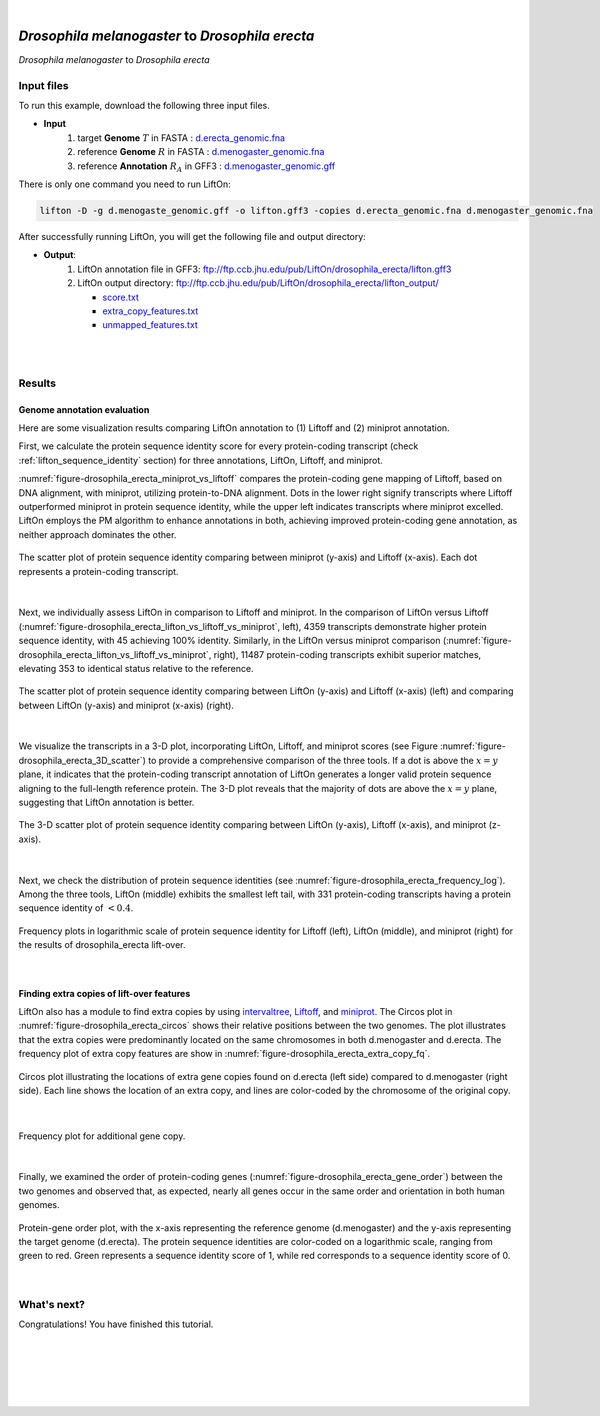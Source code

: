.. raw:: html

    <script type="text/javascript">
        let mutation_lvl_1_fuc = function(mutations) {
            var dark = document.body.dataset.theme == 'dark';

            if (document.body.dataset.theme == 'auto') {
                dark = window.matchMedia && window.matchMedia('(prefers-color-scheme: dark)').matches;
            }
            
            document.getElementsByClassName('sidebar_ccb')[0].src = dark ? '../../_static/JHU_ccb-white.png' : "../../_static/JHU_ccb-dark.png";
            document.getElementsByClassName('sidebar_wse')[0].src = dark ? '../../_static/JHU_wse-white.png' : "../../_static/JHU_wse-dark.png";



            for (let i=0; i < document.getElementsByClassName('summary-title').length; i++) {
                console.log(">> document.getElementsByClassName('summary-title')[i]: ", document.getElementsByClassName('summary-title')[i]);

                if (dark) {
                    document.getElementsByClassName('summary-title')[i].classList = "summary-title card-header bg-dark font-weight-bolder";
                    document.getElementsByClassName('summary-content')[i].classList = "summary-content card-body bg-dark text-left docutils";
                } else {
                    document.getElementsByClassName('summary-title')[i].classList = "summary-title card-header bg-light font-weight-bolder";
                    document.getElementsByClassName('summary-content')[i].classList = "summary-content card-body bg-light text-left docutils";
                }
            }

        }
        document.addEventListener("DOMContentLoaded", mutation_lvl_1_fuc);
        var observer = new MutationObserver(mutation_lvl_1_fuc)
        observer.observe(document.body, {attributes: true, attributeFilter: ['data-theme']});
        console.log(document.body);
    </script>


|


.. _distant_species_liftover_drosophila_melanogaster_2_erecta:

*Drosophila melanogaster* to *Drosophila erecta*
=========================================================================

*Drosophila melanogaster* to *Drosophila erecta*

Input files
+++++++++++++++++++++++++++++++++++

To run this example, download the following three input files.

* **Input**
    1. target **Genome** :math:`T` in FASTA : `d.erecta_genomic.fna <ftp://ftp.ccb.jhu.edu/pub/LiftOn/drosophila_erecta/d.erecta_genomic.fna>`_ 
    2. reference **Genome** :math:`R` in FASTA : `d.menogaster_genomic.fna <ftp://ftp.ccb.jhu.edu/pub/LiftOn/drosophila_erecta/d.menogaster_genomic.fna>`_
    3. reference **Annotation** :math:`R_A` in GFF3 : `d.menogaster_genomic.gff <ftp://ftp.ccb.jhu.edu/pub/LiftOn/drosophila_erecta/d.menogaster_genomic.gff>`_


.. .. important::

..     **We propose running Splam as a new step in RNA-Seq analysis pipeline to score all splice junctions.**

There is only one command you need to run LiftOn:

.. code-block:: bash

    lifton -D -g d.menogaste_genomic.gff -o lifton.gff3 -copies d.erecta_genomic.fna d.menogaster_genomic.fna


After successfully running LiftOn, you will get the following file and output directory:

* **Output**: 
    1. LiftOn annotation file in GFF3: ftp://ftp.ccb.jhu.edu/pub/LiftOn/drosophila_erecta/lifton.gff3
    2. LiftOn output directory: ftp://ftp.ccb.jhu.edu/pub/LiftOn/drosophila_erecta/lifton_output/

       *  `score.txt <ftp://ftp.ccb.jhu.edu/pub/LiftOn/drosophila_erecta/lifton_output/score.txt>`_
       *  `extra_copy_features.txt <ftp://ftp.ccb.jhu.edu/pub/LiftOn/drosophila_erecta/lifton_output/extra_copy_features.txt>`_
       *  `unmapped_features.txt <ftp://ftp.ccb.jhu.edu/pub/LiftOn/drosophila_erecta/lifton_output/unmapped_features.txt>`_

|
|

Results
+++++++++++++++++++++++++++++++++++

Genome annotation evaluation
------------------------------

Here are some visualization results comparing LiftOn annotation to (1) Liftoff and (2) miniprot annotation. 


First, we calculate the protein sequence identity score for every protein-coding transcript (check :ref:`lifton_sequence_identity` section) for three annotations, LiftOn, Liftoff, and miniprot. 

:numref:`figure-drosophila_erecta_miniprot_vs_liftoff` compares the protein-coding gene mapping of Liftoff, based on DNA alignment, with miniprot, utilizing protein-to-DNA alignment. Dots in the lower right signify transcripts where Liftoff outperformed miniprot in protein sequence identity, while the upper left indicates transcripts where miniprot excelled. LiftOn employs the PM algorithm to enhance annotations in both, achieving improved protein-coding gene annotation, as neither approach dominates the other.

.. _figure-drosophila_erecta_miniprot_vs_liftoff:
.. figure::  ../../_images/drosophila_erecta/Liftoff_miniprot/parasail_identities.png
    :align:   center
    :scale:   25 %

    The scatter plot of protein sequence identity comparing between miniprot (y-axis) and Liftoff (x-axis). Each dot represents a protein-coding transcript.
|

Next, we individually assess LiftOn in comparison to Liftoff and miniprot. In the comparison of LiftOn versus Liftoff (:numref:`figure-drosophila_erecta_lifton_vs_liftoff_vs_miniprot`, left), 4359 transcripts demonstrate higher protein sequence identity, with 45 achieving 100% identity. Similarly, in the LiftOn versus miniprot comparison (:numref:`figure-drosophila_erecta_lifton_vs_liftoff_vs_miniprot`, right), 11487 protein-coding transcripts exhibit superior matches, elevating 353 to identical status relative to the reference.

.. _figure-drosophila_erecta_lifton_vs_liftoff_vs_miniprot:
.. figure::  ../../_images/drosophila_erecta/combined_scatter_plots.png
    :align:   center
    :scale:   21 %

    The scatter plot of protein sequence identity comparing between LiftOn (y-axis) and Liftoff (x-axis) (left) and comparing between LiftOn (y-axis) and miniprot (x-axis) (right).
|

We visualize the transcripts in a 3-D plot, incorporating LiftOn, Liftoff, and miniprot scores (see Figure :numref:`figure-drosophila_erecta_3D_scatter`) to provide a comprehensive comparison of the three tools. If a dot is above the :math:`x=y` plane, it indicates that the protein-coding transcript annotation of LiftOn generates a longer valid protein sequence aligning to the full-length reference protein. The 3-D plot reveals that the majority of dots are above the :math:`x=y` plane, suggesting that LiftOn annotation is better.


.. _figure-drosophila_erecta_3D_scatter:
.. figure::  ../../_images/drosophila_erecta/3d_scatter.png
    :align:   center
    :scale:   30 %

    The 3-D scatter plot of protein sequence identity comparing between LiftOn (y-axis), Liftoff (x-axis), and miniprot (z-axis).

|

Next, we check the distribution of protein sequence identities (see :numref:`figure-drosophila_erecta_frequency_log`). Among the three tools, LiftOn (middle) exhibits the smallest left tail, with 331 protein-coding transcripts having a protein sequence identity of :math:`< 0.4`.

.. _figure-drosophila_erecta_frequency_log:
.. figure::  ../../_images/drosophila_erecta/combined_frequency_log.png
    :align:   center
    :scale:   12 %

    Frequency plots in logarithmic scale of protein sequence identity for Liftoff (left), LiftOn (middle), and miniprot (right) for the results of drosophila_erecta lift-over.

|

Finding extra copies of lift-over features
-------------------------------------------------

LiftOn also has a module to find extra copies by using `intervaltree <https://github.com/chaimleib/intervaltree>`_, `Liftoff <https://academic.oup.com/bioinformatics/article/37/12/1639/6035128?login=true>`_, and `miniprot <https://academic.oup.com/bioinformatics/article/39/1/btad014/6989621>`_. The Circos plot in :numref:`figure-drosophila_erecta_circos` shows their relative positions between the two genomes. The plot illustrates that the extra copies were predominantly located on the same chromosomes in both d.menogaster and d.erecta. The frequency plot of extra copy features are show in :numref:`figure-drosophila_erecta_extra_copy_fq`.

.. _figure-drosophila_erecta_circos:
.. figure::  ../../_images/drosophila_erecta/circos_plot.png
    :align:   center
    :scale:  28 %

    Circos plot illustrating the locations of extra gene copies found on d.erecta (left side) compared to d.menogaster (right side). Each line shows the location of an extra copy, and lines are color-coded by the chromosome of the original copy.

|


.. _figure-drosophila_erecta_extra_copy_fq:
.. figure::  ../../_images/drosophila_erecta/extra_cp/frequency.png
    :align:   center
    :scale:  30 %

    Frequency plot for additional gene copy.

|

Finally, we examined the order of protein-coding genes (:numref:`figure-drosophila_erecta_gene_order`) between the two genomes and observed that, as expected, nearly all genes occur in the same order and orientation in both human genomes.

.. _figure-drosophila_erecta_gene_order:
.. figure::  ../../_images/drosophila_erecta/gene_order_plot.png
    :align:   center
    :scale:  30 %

    Protein-gene order plot, with the x-axis representing the reference genome (d.menogaster) and the y-axis representing the target genome (d.erecta). The protein sequence identities are color-coded on a logarithmic scale, ranging from green to red. Green represents a sequence identity score of 1, while red corresponds to a sequence identity score of 0.

|


What's next?
+++++++++++++++++++++++++++++++++++++++++++++++++++++++

Congratulations! You have finished this tutorial.

.. seealso::
    
    * :ref:`behind-the-scenes-splam` to understand how LiftOn is designed
    * :ref:`Q&A` to check out some common questions


|
|
|
|
|



.. image:: ../../_images/jhu-logo-dark.png
   :alt: My Logo
   :class: logo, header-image only-light
   :align: center

.. image:: ../../_images/jhu-logo-white.png
   :alt: My Logo
   :class: logo, header-image only-dark
   :align: center